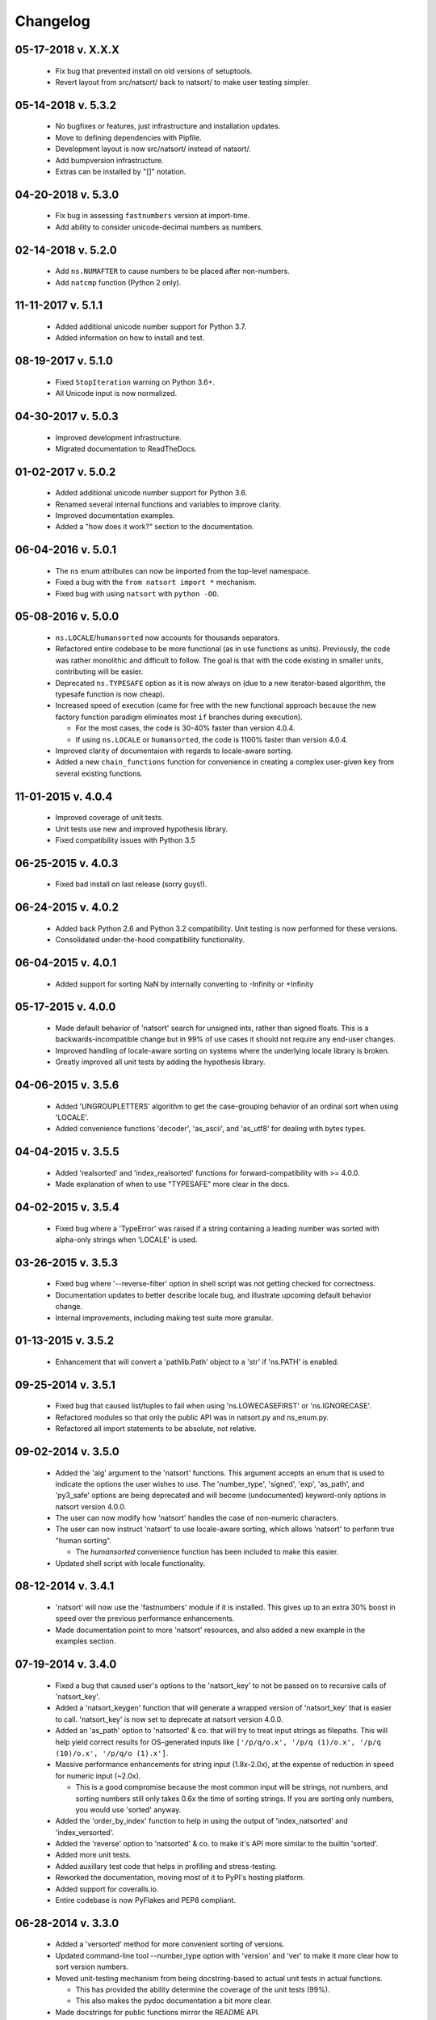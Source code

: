 .. _changelog:

Changelog
---------

05-17-2018 v. X.X.X
+++++++++++++++++++

    - Fix bug that prevented install on old versions of setuptools.
    - Revert layout from src/natsort/ back to natsort/ to make user
      testing simpler.

05-14-2018 v. 5.3.2
+++++++++++++++++++

    - No bugfixes or features, just infrastructure and installation updates.
    - Move to defining dependencies with Pipfile.
    - Development layout is now src/natsort/ instead of natsort/.
    - Add bumpversion infrastructure.
    - Extras can be installed by "[]" notation.

04-20-2018 v. 5.3.0
+++++++++++++++++++

    - Fix bug in assessing ``fastnumbers`` version at import-time.
    - Add ability to consider unicode-decimal numbers as numbers.

02-14-2018 v. 5.2.0
+++++++++++++++++++

    - Add ``ns.NUMAFTER`` to cause numbers to be placed after non-numbers.
    - Add ``natcmp`` function (Python 2 only).

11-11-2017 v. 5.1.1
+++++++++++++++++++

    - Added additional unicode number support for Python 3.7.
    - Added information on how to install and test.

08-19-2017 v. 5.1.0
+++++++++++++++++++

    - Fixed ``StopIteration`` warning on Python 3.6+.
    - All Unicode input is now normalized.

04-30-2017 v. 5.0.3
+++++++++++++++++++

    - Improved development infrastructure.
    - Migrated documentation to ReadTheDocs.

01-02-2017 v. 5.0.2
+++++++++++++++++++

    - Added additional unicode number support for Python 3.6.
    - Renamed several internal functions and variables to improve clarity.
    - Improved documentation examples.
    - Added a "how does it work?" section to the documentation.

06-04-2016 v. 5.0.1
+++++++++++++++++++

    - The ``ns`` enum attributes can now be imported from the top-level
      namespace.
    - Fixed a bug with the ``from natsort import *`` mechanism.
    - Fixed bug with using ``natsort`` with ``python -OO``.

05-08-2016 v. 5.0.0
+++++++++++++++++++

    - ``ns.LOCALE``/``humansorted`` now accounts for thousands separators.
    - Refactored entire codebase to be more functional (as in use functions as
      units). Previously, the code was rather monolithic and difficult to follow. The
      goal is that with the code existing in smaller units, contributing will
      be easier.
    - Deprecated ``ns.TYPESAFE`` option as it is now always on (due to a new
      iterator-based algorithm, the typesafe function is now cheap).
    - Increased speed of execution (came for free with the new functional approach
      because the new factory function paradigm eliminates most ``if`` branches
      during execution).

      - For the most cases, the code is 30-40% faster than version 4.0.4.
      - If using ``ns.LOCALE`` or ``humansorted``, the code is 1100% faster than
        version 4.0.4.

    - Improved clarity of documentaion with regards to locale-aware sorting.
    - Added a new ``chain_functions`` function for convenience in creating
      a complex user-given ``key`` from several existing functions.

11-01-2015 v. 4.0.4
+++++++++++++++++++

    - Improved coverage of unit tests.
    - Unit tests use new and improved hypothesis library.
    - Fixed compatibility issues with Python 3.5

06-25-2015 v. 4.0.3
+++++++++++++++++++

    - Fixed bad install on last release (sorry guys!).

06-24-2015 v. 4.0.2
+++++++++++++++++++

    - Added back Python 2.6 and Python 3.2 compatibility. Unit testing is now
      performed for these versions.
    - Consolidated under-the-hood compatibility functionality.

06-04-2015 v. 4.0.1
+++++++++++++++++++

    - Added support for sorting NaN by internally converting to -Infinity
      or +Infinity

05-17-2015 v. 4.0.0
+++++++++++++++++++

    - Made default behavior of 'natsort' search for unsigned ints,
      rather than signed floats. This is a backwards-incompatible
      change but in 99% of use cases it should not require any
      end-user changes.
    - Improved handling of locale-aware sorting on systems where the
      underlying locale library is broken.
    - Greatly improved all unit tests by adding the hypothesis library.

04-06-2015 v. 3.5.6
+++++++++++++++++++

    - Added 'UNGROUPLETTERS' algorithm to get the case-grouping behavior of
      an ordinal sort when using 'LOCALE'.
    - Added convenience functions 'decoder', 'as_ascii', and 'as_utf8' for
      dealing with bytes types.

04-04-2015 v. 3.5.5
+++++++++++++++++++

    - Added 'realsorted' and 'index_realsorted' functions for
      forward-compatibility with >= 4.0.0.
    - Made explanation of when to use "TYPESAFE" more clear in the docs.

04-02-2015 v. 3.5.4
+++++++++++++++++++

    - Fixed bug where a 'TypeError' was raised if a string containing a leading
      number was sorted with alpha-only strings when 'LOCALE' is used.

03-26-2015 v. 3.5.3
+++++++++++++++++++

    - Fixed bug where '--reverse-filter' option in shell script was not
      getting checked for correctness.
    - Documentation updates to better describe locale bug, and illustrate
      upcoming default behavior change.
    - Internal improvements, including making test suite more granular.

01-13-2015 v. 3.5.2
+++++++++++++++++++

    - Enhancement that will convert a 'pathlib.Path' object to a 'str' if
      'ns.PATH' is enabled.

09-25-2014 v. 3.5.1
+++++++++++++++++++

    - Fixed bug that caused list/tuples to fail when using 'ns.LOWECASEFIRST'
      or 'ns.IGNORECASE'.
    - Refactored modules so that only the public API was in natsort.py and
      ns_enum.py.
    - Refactored all import statements to be absolute, not relative.


09-02-2014 v. 3.5.0
+++++++++++++++++++

    - Added the 'alg' argument to the 'natsort' functions.  This argument
      accepts an enum that is used to indicate the options the user wishes
      to use.  The 'number_type', 'signed', 'exp', 'as_path', and 'py3_safe'
      options are being deprecated and will become (undocumented)
      keyword-only options in natsort version 4.0.0.
    - The user can now modify how 'natsort' handles the case of non-numeric
      characters.
    - The user can now instruct 'natsort' to use locale-aware sorting, which
      allows 'natsort' to perform true "human sorting".

      - The `humansorted` convenience function has been included to make this
        easier.

    - Updated shell script with locale functionality.

08-12-2014 v. 3.4.1
+++++++++++++++++++

    - 'natsort' will now use the 'fastnumbers' module if it is installed. This
      gives up to an extra 30% boost in speed over the previous performance
      enhancements.
    - Made documentation point to more 'natsort' resources, and also added a
      new example in the examples section.

07-19-2014 v. 3.4.0
+++++++++++++++++++

    - Fixed a bug that caused user's options to the 'natsort_key' to not be
      passed on to recursive calls of 'natsort_key'.
    - Added a 'natsort_keygen' function that will generate a wrapped version
      of 'natsort_key' that is easier to call.  'natsort_key' is now set to
      deprecate at natsort version 4.0.0.
    - Added an 'as_path' option to 'natsorted' & co. that will try to treat
      input strings as filepaths. This will help yield correct results for
      OS-generated inputs like
      ``['/p/q/o.x', '/p/q (1)/o.x', '/p/q (10)/o.x', '/p/q/o (1).x']``.
    - Massive performance enhancements for string input (1.8x-2.0x), at the expense
      of reduction in speed for numeric input (~2.0x).

      - This is a good compromise because the most common input will be strings,
        not numbers, and sorting numbers still only takes 0.6x the time of sorting
        strings.  If you are sorting only numbers, you would use 'sorted' anyway.

    - Added the 'order_by_index' function to help in using the output of
      'index_natsorted' and 'index_versorted'.
    - Added the 'reverse' option to 'natsorted' & co. to make it's API more
      similar to the builtin 'sorted'.
    - Added more unit tests.
    - Added auxillary test code that helps in profiling and stress-testing.
    - Reworked the documentation, moving most of it to PyPI's hosting platform.
    - Added support for coveralls.io.
    - Entire codebase is now PyFlakes and PEP8 compliant.

06-28-2014 v. 3.3.0
+++++++++++++++++++

    - Added a 'versorted' method for more convenient sorting of versions.
    - Updated command-line tool --number_type option with 'version' and 'ver'
      to make it more clear how to sort version numbers.
    - Moved unit-testing mechanism from being docstring-based to actual unit tests
      in actual functions.

      - This has provided the ability determine the coverage of the unit tests (99%).
      - This also makes the pydoc documentation a bit more clear.

    - Made docstrings for public functions mirror the README API.
    - Connected natsort development to Travis-CI to help ensure quality releases.

06-20-2014 v. 3.2.1
+++++++++++++++++++

    - Re-"Fixed" unorderable types issue on Python 3.x - this workaround
      is for when the problem occurs in the middle of the string.

05-07-2014 v. 3.2.0
+++++++++++++++++++

    - "Fixed" unorderable types issue on Python 3.x with a workaround that
      attempts to replicate the Python 2.x behavior by putting all the numbers
      (or strings that begin with numbers) first.
    - Now explicitly excluding __pycache__ from releases by adding a prune statement
      to MANIFEST.in.

05-05-2014 v. 3.1.2
+++++++++++++++++++

    - Added setup.cfg to support universal wheels.
    - Added Python 3.0 and Python 3.1 as requiring the argparse module.

03-01-2014 v. 3.1.1
+++++++++++++++++++

    - Added ability to sort lists of lists.
    - Cleaned up import statements.

01-20-2014 v. 3.1.0
+++++++++++++++++++

    - Added the ``signed`` and ``exp`` options to allow finer tuning of the sorting
    - Entire codebase now works for both Python 2 and Python 3 without needing to run
      ``2to3``.
    - Updated all doctests.
    - Further simplified the ``natsort`` base code by removing unneeded functions.
    - Simplified documentation where possible.
    - Improved the shell script code

        - Made the documentation less "path"-centric to make it clear it is not just
          for sorting file paths.
        - Removed the filesystem-based options because these can be achieved better
          though a pipeline.
        - Added doctests.
        - Added new options that correspond to ``signed`` and ``exp``.
        - The user can now specify multiple numbers to exclude or multiple ranges
          to filter by.

10-01-2013 v. 3.0.2
+++++++++++++++++++

    - Made float, int, and digit searching algorithms all share the same base function.
    - Fixed some outdated comments.
    - Made the ``__version__`` variable available when importing the module.

8-15-2013 v. 3.0.1
++++++++++++++++++

    - Added support for unicode strings.
    - Removed extraneous ``string2int`` function.
    - Fixed empty string removal function.

7-13-2013 v. 3.0.0
++++++++++++++++++

    - Added a ``number_type`` argument to the sorting functions to specify how
      liberal to be when deciding what a number is.
    - Reworked the documentation.

6-25-2013 v. 2.2.0
++++++++++++++++++

    - Added ``key`` attribute to ``natsorted`` and ``index_natsorted`` so that
      it mimics the functionality of the built-in ``sorted``
    - Added tests to reflect the new functionality, as well as tests demonstrating
      how to get similar functionality using ``natsort_key``.

12-5-2012 v. 2.1.0
++++++++++++++++++

    - Reorganized package.
    - Now using a platform independent shell script generator (entry_points
      from distribute).
    - Can now execute natsort from command line with ``python -m natsort``
      as well.

11-30-2012 v. 2.0.2
+++++++++++++++++++

    - Added the use_2to3 option to setup.py.
    - Added distribute_setup.py to the distribution.
    - Added dependency to the argparse module (for python2.6).

11-21-2012 v. 2.0.1
+++++++++++++++++++

    - Reorganized directory structure.
    - Added tests into the natsort.py file iteself.

11-16-2012, v. 2.0.0
++++++++++++++++++++

    - Updated sorting algorithm to support floats (including exponentials) and
      basic version number support.
    - Added better README documentation.
    - Added doctests.
